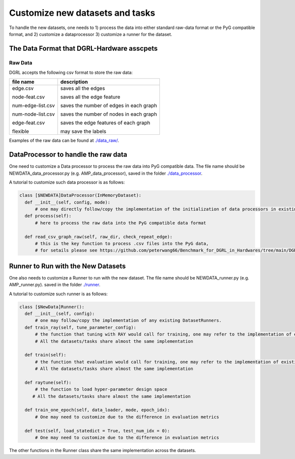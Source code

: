 Customize new datasets and tasks
===================================

To handle the new datasets, one needs to 1) process the data into either standard raw-data format or the PyG compatible format, and 2) customize a dataprocessor 3) customize a runner for the dataset.



The Data Format that DGRL-Hardware asscpets
----------------------------------------------


Raw Data
~~~~~~~~~~~

DGRL accepts the following csv format to store the raw data:

+-------------------+-----------------------------------------+
| file name         | description                             |
+===================+=========================================+
| edge.csv          | saves all the edges                     |
|                   |                                         |
| node-feat.csv     | saves all the edge feature              |
|                   |                                         |
| num-edge-list.csv | saves the number of edges in each graph |
|                   |                                         |
| num-node-list.csv | saves the number of nodes in each graph |
|                   |                                         |
| edge-feat.csv     | saves the edge features of each graph   |
|                   |                                         |
| flexible          | may save the labels                     |
+-------------------+-----------------------------------------+


Examples of the raw data can be found at `./data_raw/ <https://github.com/peterwang66/Benchmark_for_DGRL_in_Hardwares/tree/main/DGRL-Hardware/data_raw>`_.


DataProcessor to handle the raw data
--------------------------------------

One need to customize a Data processor to process the raw data into PyG compatible data. The file name should be NEWDATA_data_processor.py (e.g. AMP_data_processor), saved in the folder `./data_processor <https://github.com/peterwang66/Benchmark_for_DGRL_in_Hardwares/tree/main/DGRL-Hardware/data_processor>`_.

A tutorial to customize such data processor is as follows:

.. code-block:: python

    class [$NEWDATA]DataProcessor(InMemoryDataset):
      def __init__(self, config, mode):
          # one may directly follow/copy the implementation of the initialization of data processors in existing datasets
      def process(self):
          # here to process the raw data into the PyG compatible data format
          
      def read_csv_graph_raw(self, raw_dir, check_repeat_edge):
          # this is the key function to process .csv files into the PyG data, 
          # for setails please see https://github.com/peterwang66/Benchmark_for_DGRL_in_Hardwares/tree/main/DGRL-Hardware/data_processor.

Runner to Run with the New Datasets
-------------------------------------

One also needs to customize a Runner to run with the new dataset. The file name should be NEWDATA_runner.py (e.g. AMP_runner.py). saved in the folder `./runner <https://github.com/peterwang66/Benchmark_for_DGRL_in_Hardwares/tree/main/DGRL-Hardware/runner>`_.

A tutorial to customize such runner is as follows:


.. code-block:: python

    class [$NewData]Runner():
      def __init__(self, config):
          # one may follow/copy the implementation of any existing DatasetRunners.
      def train_ray(self, tune_parameter_config):
          # the function that tuning with RAY would call for training, one may refer to the implementation of existing datasets
          # All the datasets/tasks share almost the same implementation
      
      def train(self):
          # the function that evaluation would call for training, one may refer to the implementation of existing datasets
          # All the datasets/tasks share almost the same implementation

      def raytune(self):
          # the function to load hyper-parameter design space
         # All the datasets/tasks share almost the same implementation
  
      def train_one_epoch(self, data_loader, mode, epoch_idx):
          # One may need to customize due to the difference in evaluation metrics
       
      def test(self, load_statedict = True, test_num_idx = 0):
          # One may need to customize due to the difference in evaluation metrics

      

The other functions in the Runner class share the same implementation across the datasets.
    

